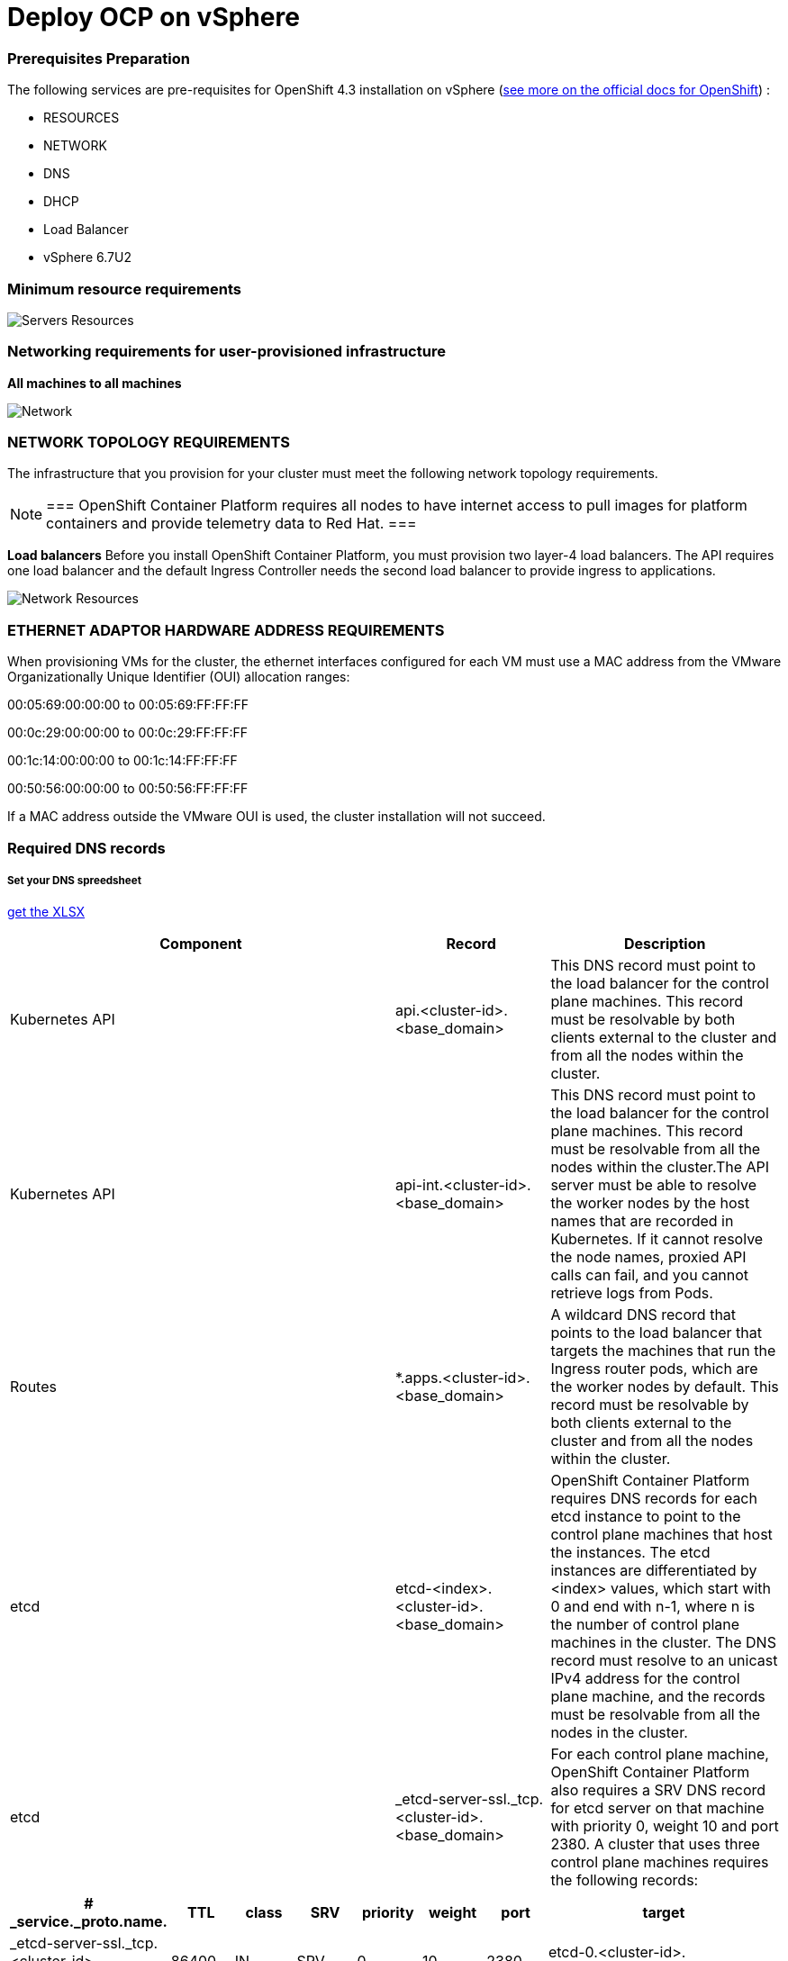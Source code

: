 # Deploy OCP on vSphere

### Prerequisites Preparation

The following services are pre-requisites for OpenShift 4.3 installation on vSphere (https://docs.openshift.com/container-platform/4.3/installing/installing_vsphere/installing-vsphere.html[see more on the official docs for OpenShift]) :

- RESOURCES
- NETWORK
- DNS
- DHCP
- Load Balancer
- vSphere 6.7U2

### Minimum resource requirements

image::images/servers-resources.png[Servers Resources]

### Networking requirements for user-provisioned infrastructure

**All machines to all machines**

image::images/networking.png[Network]

### NETWORK TOPOLOGY REQUIREMENTS
The infrastructure that you provision for your cluster must meet the following network topology requirements.

[NOTE]
===
OpenShift Container Platform requires all nodes to have internet access to pull images for platform containers and provide telemetry data to Red Hat.
===

**Load balancers** 
Before you install OpenShift Container Platform, you must provision two layer-4 load balancers. The API requires one load balancer and the default Ingress Controller needs the second load balancer to provide ingress to applications.

image::images/networking01.png[Network Resources]

### ETHERNET ADAPTOR HARDWARE ADDRESS REQUIREMENTS
When provisioning VMs for the cluster, the ethernet interfaces configured for each VM must use a MAC address from the VMware Organizationally Unique Identifier (OUI) allocation ranges:

00:05:69:00:00:00 to 00:05:69:FF:FF:FF

00:0c:29:00:00:00 to 00:0c:29:FF:FF:FF

00:1c:14:00:00:00 to 00:1c:14:FF:FF:FF

00:50:56:00:00:00 to 00:50:56:FF:FF:FF

If a MAC address outside the VMware OUI is used, the cluster installation will not succeed.

### Required DNS records

##### Set your DNS spreedsheet

link:https://github.com/jonascavalcantineto/ocp-bootstrap-ignition/blob/release-v4.3-vsphere6.7U2/documentation/spreedsheets/ocp-dns-registries.xlsx[get the XLSX]

[cols="5,2,3",options=header]
|===
|Component	
|Record	
|Description

|Kubernetes API
|api.<cluster-id>.<base_domain>
|This DNS record must point to the load balancer for the control plane machines. This record must be resolvable by both clients external to the cluster and from all the nodes within the cluster.

|Kubernetes API
|api-int.<cluster-id>.<base_domain>
|This DNS record must point to the load balancer for the control plane machines. This record must be resolvable from all the nodes within the cluster.The API server must be able to resolve the worker nodes by the host names that are recorded in Kubernetes. If it cannot resolve the node names, proxied API calls can fail, and you cannot retrieve logs from Pods.

|Routes
|*.apps.<cluster-id>.<base_domain>
|A wildcard DNS record that points to the load balancer that targets the machines that run the Ingress router pods, which are the worker nodes by default. This record must be resolvable by both clients external to the cluster and from all the nodes within the cluster.

|etcd
|etcd-<index>.<cluster-id>.<base_domain>
|OpenShift Container Platform requires DNS records for each etcd instance to point to the control plane machines that host the instances. The etcd instances are differentiated by <index> values, which start with 0 and end with n-1, where n is the number of control plane machines in the cluster. The DNS record must resolve to an unicast IPv4 address for the control plane machine, and the records must be resolvable from all the nodes in the cluster.

|etcd
|_etcd-server-ssl._tcp.<cluster-id>.<base_domain>
|For each control plane machine, OpenShift Container Platform also requires a SRV DNS record for etcd server on that machine with priority 0, weight 10 and port 2380. A cluster that uses three control plane machines requires the following records:
|===

[cols="3,2,2,2,2,2,2,8",options=header]
|===
|# _service._proto.name.                            
|TTL    
|class 
|SRV 
|priority 
|weight 
|port 
|target

|_etcd-server-ssl._tcp.<cluster-id>.<base_domain>  
|86400 
|IN    
|SRV 
|0        
|10     
|2380 
|etcd-0.<cluster-id>.<base_domain>.

|_etcd-server-ssl._tcp.<cluster-id>.<base_domain>  
|86400 
|IN    
|SRV 
|0        
|10     
|2380 
|etcd-1.<cluster-id>.<base_domain>.


|_etcd-server-ssl._tcp.<cluster-id>.<base_domain>  
|86400 
|IN    
|SRV 
|0        
|10     
|2380 etcd-2.<cluster-id>.<base_domain>.
|===

*_DNS Settings:_ Example*
----
[user0@infra-services ~]# sudo cat /var/named/ocp.rhbr-labs.com.zone 
$TTL 3600	; 1 hour
@	IN SOA	ocp.rhbr-labs.com. netmaster.ocp.rhbr-labs.com. (
				2020030501 ; serial
				86400      ; refresh (1 day)
				3600       ; retry (1 hour)
				86400      ; expire (1 day)
				3600       ; minimum (1 hour)
				)
@			IN 	NS	ns1

;Proxy LoadBalancers
ns1			IN A		10.11.2.3
bastion1	IN A		10.11.2.3
lb			IN A		10.11.2.3

;Control Plannel (Masters Servers)
master-0		IN A	10.11.2.2
etcd-0		IN A		10.11.2.2

;Workers
worker1		IN A		10.11.2.4
worker2		IN A		10.11.2.5
worker3		IN A		10.11.2.6
worker4		IN A		10.11.2.7

;OCP|Kubernestes API  and APPS
api			CNAME		lb
api-int		CNAME		lb
*.apps		CNAME		lb

; ETCDs services 
_etcd-server-ssl._tcp	IN SRV	0	10	2380	etcd-0


[user0@infra-services ~]# sudo cat /var/named/2.11.10.in-addr.arpa
$ORIGIN .
$TTL 3600	; 1 hour
2.11.10.in-addr.arpa	IN SOA	ns1.ocp.rhbr-labs.com. netmaster.ocp.rhbr-labs.com. (
				2020030501 ; serial
				86400      ; refresh (1 day)
				3600       ; retry (1 hour)
				86400      ; expire (1 day)
				3600       ; minimum (1 hour)
				)
			NS	ns1.ocp.rhbr-labs.com.

$ORIGIN 2.11.10.in-addr.arpa.

2		PTR	master1.ocp.rhbr-labs.com.
4		PTR	worker1.ocp.rhbr-labs.com.
5		PTR	worker2.ocp.rhbr-labs.com.
6		PTR	worker3.ocp.rhbr-labs.com.
7		PTR	worker4.ocp.rhbr-labs.com.

----

### If your network has *_DHCP:_*, following a example bellow. Otherwise if you need set on nodes static ip you need to follow this documentation 

----
[user0@infra-services ~]# sudo cat /etc/dhcp/dhcpd.conf
default-lease-time 900;
max-lease-time 7200;
subnet 10.11.2.0 netmask 255.255.0.0 {
	option routers 10.11.2.2;
	option subnet-mask 255.255.0.0;
	option domain-name-servers 10.11.2.5;
	next-server 10.11.2.5;
}

#### CLUSTER OCP
host bootstrap-0 {
    hardware ethernet 00:50:56:01:00:01;
    fixed-address 10.11.2.2;
    option host-name "bootstrap-0.ocp.rhbr-labs.com";
}
host master-0 {
    hardware ethernet 00:50:56:01:00:02;
    fixed-address 10.11.2.101;
    option host-name "master-0.ocp.rhbr-labs.com";
}
(...)
----

*_HAProxy Load Balancer:_*

----
[root@infra-services ~]# sudo cat /etc/haproxy/haproxy.cfg
global
log 127.0.0.1 local2
chroot /var/lib/haproxy
pidfile /var/run/haproxy.pid
maxconn 4000
user haproxy
group haproxy
daemon
stats socket /var/lib/haproxy/stats
ssl-default-bind-ciphers PROFILE=SYSTEM
ssl-default-server-ciphers PROFILE=SYSTEM

defaults
mode http
log global
option httplog
option dontlognull
option http-server-close
option forwardfor except 127.0.0.0/8
option redispatch
retries 3
(...)

#### BEGIN CLUSTER0

frontend ocp4-kubernetes-api-server
mode tcp
option tcplog
bind api.ocp.rhbr-labs.com:6443
default_backend ocp4-kubernetes-api-server

frontend ocp4-kubernetes-api-int-server
mode tcp
option tcplog
bind api-int.ocp.rhbr-labs.com:6443
default_backend ocp4-kubernetes-api-server
(...)

backend ocp4-kubernetes-api-server
mode tcp
balance source
server boostrap-0-0 bootstrap-0.ocp.rhbr-labs.com:6443 check
server master-0-0 master-0.ocp.rhbr-labs.com:6443 check
server master-1-0 master-1.ocp.rhbr-labs.com:6443 check
server master-2-0 master-2.ocp.rhbr-labs.com:6443 check

backend ocp4-machine-config-server
mode tcp
balance source
server bootstrap-0-0 bootstrap-0.ocp.rhbr-labs.com:22623 check
server master-0-0 master-0.ocp.rhbr-labs.com:22623 check
server master-1-0 master-1.ocp.rhbr-labs.com:22623 check
server master-2-0 master-2.ocp.rhbr-labs.com:22623 check
----


### Pre-requisites validation

Check if the A, PTR and SRV records of the DNS are correctly set:

*Checking A records:*
----
export GUID="<GUID>"

[user0@infra-services ~]$ dig bootstrap-0.ocp$GUID.rhbr-labs.com +short
10.11.2.100
[user0@infra-services ~]$ dig master-0.ocp$GUID.rhbr-labs.com +short
10.11.2.101
[user0@infra-services ~]$ dig worker-0.ocp$GUID.rhbr-labs.com +short
10.11.2.102
----

*Checking PTR records:*
----
[user0@infra-services ~]$ dig -x 10.11.2.100 +short
bootstrap-0.ocp.rhbr-labs.com.
[user0@infra-services ~]$ dig -x 10.11.2.101 +short
master-0.ocp.rhbr-labs.com.
[user0@infra-services ~]$ dig -x 10.11.2.102 +short
worker-0.ocp.rhbr-labs.com.
----

*Checking API records:*
----
[user0@infra-services ~]$ dig api.ocp$GUID.rhbr-labs.com +short
10.11.2.5
[user0@infra-services ~]$ dig api-int.ocp$GUID.rhbr-labs.com +short
10.11.2.5
----

*Checking APPs wildcard record:*
----
[user0@infra-services ~]$ dig *.apps.ocp$GUID.rhbr-labs.com +short
10.11.2.5
----

*Checking SRV records:*
----
[user0@infra-services ~]$ dig _etcd-server-ssl._tcp.ocp$GUID.rhbr-labs.com SRV +short
0 10 2380 etcd-0.ocp.rhbr-labs.com.
----

